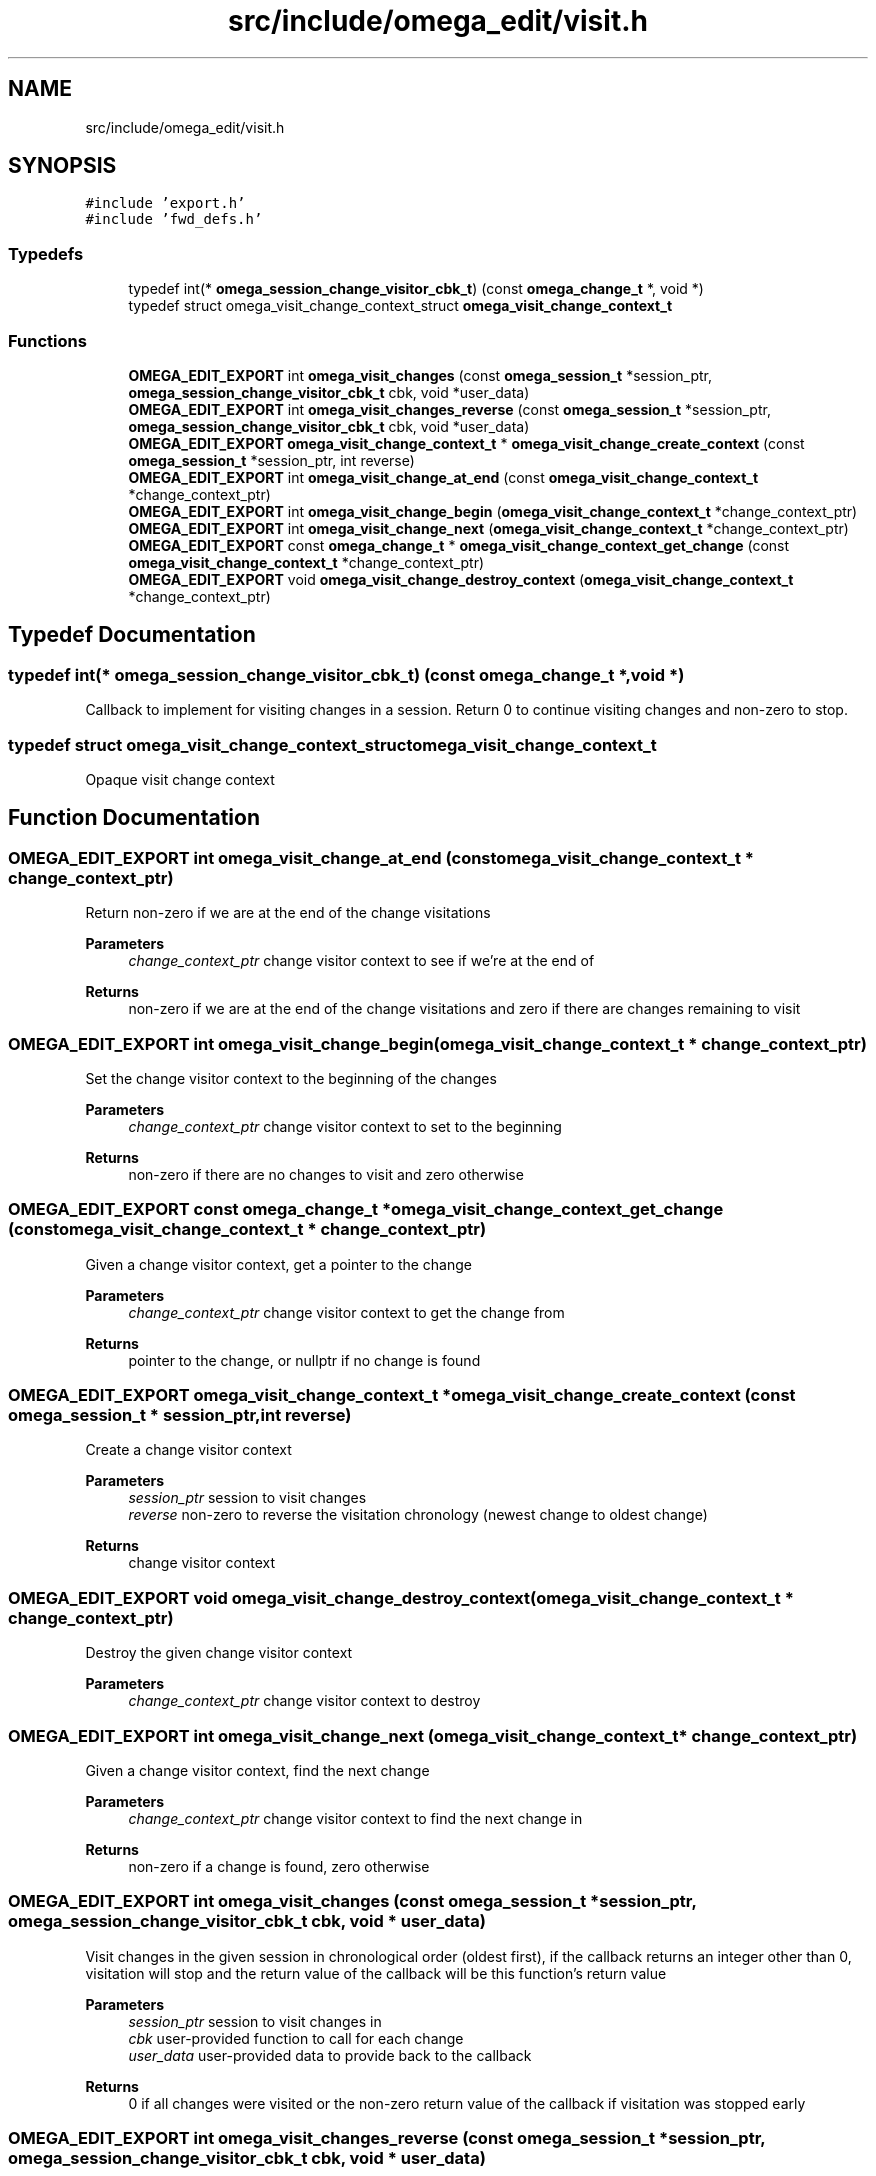 .TH "src/include/omega_edit/visit.h" 3 "Thu Mar 3 2022" "Version 0.8.1" "omega_edit" \" -*- nroff -*-
.ad l
.nh
.SH NAME
src/include/omega_edit/visit.h
.SH SYNOPSIS
.br
.PP
\fC#include 'export\&.h'\fP
.br
\fC#include 'fwd_defs\&.h'\fP
.br

.SS "Typedefs"

.in +1c
.ti -1c
.RI "typedef int(* \fBomega_session_change_visitor_cbk_t\fP) (const \fBomega_change_t\fP *, void *)"
.br
.ti -1c
.RI "typedef struct omega_visit_change_context_struct \fBomega_visit_change_context_t\fP"
.br
.in -1c
.SS "Functions"

.in +1c
.ti -1c
.RI "\fBOMEGA_EDIT_EXPORT\fP int \fBomega_visit_changes\fP (const \fBomega_session_t\fP *session_ptr, \fBomega_session_change_visitor_cbk_t\fP cbk, void *user_data)"
.br
.ti -1c
.RI "\fBOMEGA_EDIT_EXPORT\fP int \fBomega_visit_changes_reverse\fP (const \fBomega_session_t\fP *session_ptr, \fBomega_session_change_visitor_cbk_t\fP cbk, void *user_data)"
.br
.ti -1c
.RI "\fBOMEGA_EDIT_EXPORT\fP \fBomega_visit_change_context_t\fP * \fBomega_visit_change_create_context\fP (const \fBomega_session_t\fP *session_ptr, int reverse)"
.br
.ti -1c
.RI "\fBOMEGA_EDIT_EXPORT\fP int \fBomega_visit_change_at_end\fP (const \fBomega_visit_change_context_t\fP *change_context_ptr)"
.br
.ti -1c
.RI "\fBOMEGA_EDIT_EXPORT\fP int \fBomega_visit_change_begin\fP (\fBomega_visit_change_context_t\fP *change_context_ptr)"
.br
.ti -1c
.RI "\fBOMEGA_EDIT_EXPORT\fP int \fBomega_visit_change_next\fP (\fBomega_visit_change_context_t\fP *change_context_ptr)"
.br
.ti -1c
.RI "\fBOMEGA_EDIT_EXPORT\fP const \fBomega_change_t\fP * \fBomega_visit_change_context_get_change\fP (const \fBomega_visit_change_context_t\fP *change_context_ptr)"
.br
.ti -1c
.RI "\fBOMEGA_EDIT_EXPORT\fP void \fBomega_visit_change_destroy_context\fP (\fBomega_visit_change_context_t\fP *change_context_ptr)"
.br
.in -1c
.SH "Typedef Documentation"
.PP 
.SS "typedef int(* omega_session_change_visitor_cbk_t) (const \fBomega_change_t\fP *, void *)"
Callback to implement for visiting changes in a session\&. Return 0 to continue visiting changes and non-zero to stop\&. 
.SS "typedef struct omega_visit_change_context_struct \fBomega_visit_change_context_t\fP"
Opaque visit change context 
.SH "Function Documentation"
.PP 
.SS "\fBOMEGA_EDIT_EXPORT\fP int omega_visit_change_at_end (const \fBomega_visit_change_context_t\fP * change_context_ptr)"
Return non-zero if we are at the end of the change visitations 
.PP
\fBParameters\fP
.RS 4
\fIchange_context_ptr\fP change visitor context to see if we're at the end of 
.RE
.PP
\fBReturns\fP
.RS 4
non-zero if we are at the end of the change visitations and zero if there are changes remaining to visit 
.RE
.PP

.SS "\fBOMEGA_EDIT_EXPORT\fP int omega_visit_change_begin (\fBomega_visit_change_context_t\fP * change_context_ptr)"
Set the change visitor context to the beginning of the changes 
.PP
\fBParameters\fP
.RS 4
\fIchange_context_ptr\fP change visitor context to set to the beginning 
.RE
.PP
\fBReturns\fP
.RS 4
non-zero if there are no changes to visit and zero otherwise 
.RE
.PP

.SS "\fBOMEGA_EDIT_EXPORT\fP const \fBomega_change_t\fP * omega_visit_change_context_get_change (const \fBomega_visit_change_context_t\fP * change_context_ptr)"
Given a change visitor context, get a pointer to the change 
.PP
\fBParameters\fP
.RS 4
\fIchange_context_ptr\fP change visitor context to get the change from 
.RE
.PP
\fBReturns\fP
.RS 4
pointer to the change, or nullptr if no change is found 
.RE
.PP

.SS "\fBOMEGA_EDIT_EXPORT\fP \fBomega_visit_change_context_t\fP * omega_visit_change_create_context (const \fBomega_session_t\fP * session_ptr, int reverse)"
Create a change visitor context 
.PP
\fBParameters\fP
.RS 4
\fIsession_ptr\fP session to visit changes 
.br
\fIreverse\fP non-zero to reverse the visitation chronology (newest change to oldest change) 
.RE
.PP
\fBReturns\fP
.RS 4
change visitor context 
.RE
.PP

.SS "\fBOMEGA_EDIT_EXPORT\fP void omega_visit_change_destroy_context (\fBomega_visit_change_context_t\fP * change_context_ptr)"
Destroy the given change visitor context 
.PP
\fBParameters\fP
.RS 4
\fIchange_context_ptr\fP change visitor context to destroy 
.RE
.PP

.SS "\fBOMEGA_EDIT_EXPORT\fP int omega_visit_change_next (\fBomega_visit_change_context_t\fP * change_context_ptr)"
Given a change visitor context, find the next change 
.PP
\fBParameters\fP
.RS 4
\fIchange_context_ptr\fP change visitor context to find the next change in 
.RE
.PP
\fBReturns\fP
.RS 4
non-zero if a change is found, zero otherwise 
.RE
.PP

.SS "\fBOMEGA_EDIT_EXPORT\fP int omega_visit_changes (const \fBomega_session_t\fP * session_ptr, \fBomega_session_change_visitor_cbk_t\fP cbk, void * user_data)"
Visit changes in the given session in chronological order (oldest first), if the callback returns an integer other than 0, visitation will stop and the return value of the callback will be this function's return value 
.PP
\fBParameters\fP
.RS 4
\fIsession_ptr\fP session to visit changes in 
.br
\fIcbk\fP user-provided function to call for each change 
.br
\fIuser_data\fP user-provided data to provide back to the callback 
.RE
.PP
\fBReturns\fP
.RS 4
0 if all changes were visited or the non-zero return value of the callback if visitation was stopped early 
.RE
.PP

.SS "\fBOMEGA_EDIT_EXPORT\fP int omega_visit_changes_reverse (const \fBomega_session_t\fP * session_ptr, \fBomega_session_change_visitor_cbk_t\fP cbk, void * user_data)"
Visit changes in the given session in reverse chronological order (newest first), if the callback returns an integer other than 0, visitation will stop and the return value of the callback will be this function's return value 
.PP
\fBParameters\fP
.RS 4
\fIsession_ptr\fP session to visit changes in 
.br
\fIcbk\fP user-provided function to call for each change 
.br
\fIuser_data\fP user-provided data to provide back to the callback 
.RE
.PP
\fBReturns\fP
.RS 4
0 if all changes were visited or the non-zero return value of the callback if visitation was stopped early 
.RE
.PP

.SH "Author"
.PP 
Generated automatically by Doxygen for omega_edit from the source code\&.
